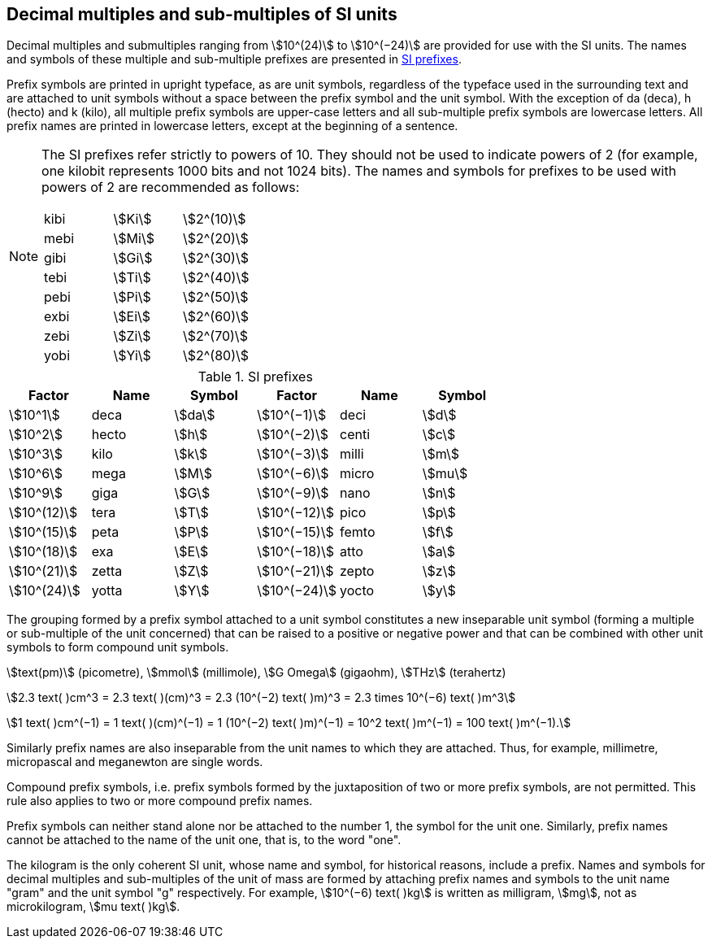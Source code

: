 [[multiples]]
== Decimal multiples and sub-multiples of SI units

Decimal multiples and submultiples ranging from stem:[10^(24)] to stem:[10^(−24)] are provided for use with the SI units. The names and symbols of these multiple and sub-multiple prefixes are presented in <<table7>>.

Prefix symbols are printed in upright typeface, as are unit symbols, regardless of the typeface used in the surrounding text and are attached to unit symbols without a space between the prefix symbol and the unit symbol. With the exception of da (deca), h (hecto) and k (kilo), all multiple prefix symbols are upper-case letters and all sub-multiple prefix symbols are lowercase letters. All prefix names are printed in lowercase letters, except at the beginning of a sentence.

[NOTE]
====
The SI prefixes refer strictly to powers of 10. They should not be used to indicate powers of 2 (for example, one kilobit represents 1000 bits and not 1024 bits). The names and symbols for prefixes to be used with powers of 2 are recommended as follows:

[%unnumbered]
|===
| kibi | stem:[Ki] | stem:[2^(10)]
| mebi | stem:[Mi] | stem:[2^(20)]
| gibi | stem:[Gi] | stem:[2^(30)]
| tebi | stem:[Ti] | stem:[2^(40)]
| pebi | stem:[Pi] | stem:[2^(50)]
| exbi | stem:[Ei] | stem:[2^(60)]
| zebi | stem:[Zi] | stem:[2^(70)]
| yobi | stem:[Yi] | stem:[2^(80)]
|===
====

[[table7]]
.SI prefixes
|===
| Factor | Name | Symbol | Factor | Name | Symbol

| stem:[10^1] | deca | stem:[da] | stem:[10^(−1)] | deci | stem:[d]
| stem:[10^2] | hecto | stem:[h] | stem:[10^(−2)] | centi | stem:[c]
| stem:[10^3] | kilo | stem:[k] | stem:[10^(−3)] | milli | stem:[m]
| stem:[10^6] | mega | stem:[M] | stem:[10^(−6)] | micro | stem:[mu]
| stem:[10^9] | giga | stem:[G] | stem:[10^(−9)] | nano | stem:[n]
| stem:[10^(12)] | tera | stem:[T] | stem:[10^(−12)] | pico | stem:[p]
| stem:[10^(15)] | peta | stem:[P] | stem:[10^(−15)] | femto | stem:[f]
| stem:[10^(18)] | exa | stem:[E] | stem:[10^(−18)] | atto | stem:[a]
| stem:[10^(21)] | zetta | stem:[Z] | stem:[10^(−21)] | zepto | stem:[z]
| stem:[10^(24)] | yotta | stem:[Y] | stem:[10^(−24)] | yocto | stem:[y]
|===

The grouping formed by a prefix symbol attached to a unit symbol constitutes a new inseparable unit symbol (forming a multiple or sub-multiple of the unit concerned) that can be raised to a positive or negative power and that can be combined with other unit symbols to form compound unit symbols.

[example]
====
stem:[text(pm)] (picometre), stem:[mmol] (millimole), stem:[G Omega] (gigaohm), stem:[THz] (terahertz)

stem:[2.3 text( )cm^3 = 2.3 text( )(cm)^3 = 2.3 (10^(−2) text( )m)^3 = 2.3 times 10^(−6) text( )m^3]

stem:[1 text( )cm^(−1) = 1 text( )(cm)^(−1) = 1 (10^(−2) text( )m)^(−1) = 10^2 text( )m^(−1) = 100 text( )m^(−1).]
====

Similarly prefix names are also inseparable from the unit names to which they are attached. Thus, for example, millimetre, micropascal and meganewton are single words.

Compound prefix symbols, i.e. prefix symbols formed by the juxtaposition of two or more prefix symbols, are not permitted. This rule also applies to two or more compound prefix names.

Prefix symbols can neither stand alone nor be attached to the number 1, the symbol for the unit one. Similarly, prefix names cannot be attached to the name of the unit one, that is, to the word "one".

The kilogram is the only coherent SI unit, whose name and symbol, for historical reasons, include a prefix. Names and symbols for decimal multiples and sub-multiples of the unit of mass are formed by attaching prefix names and symbols to the unit name "gram" and the unit symbol "g" respectively. For example, stem:[10^(−6) text( )kg] is written as milligram, stem:[mg], not as microkilogram, stem:[mu text( )kg].

